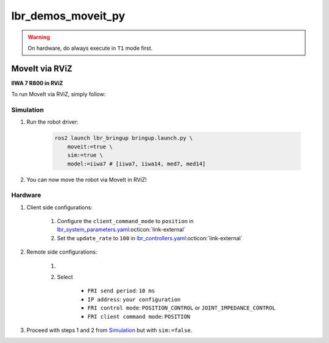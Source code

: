 lbr_demos_moveit_py
===================
.. warning::
    On hardware, do always execute in ``T1`` mode first.

MoveIt via RViZ
-----------------
.. image:: img/iiwa7_moveit_rviz.png
    :align: center
    :alt: MoveIt via RViZ
**IIWA 7 R800 in RViZ**

To run MoveIt via RViZ, simply follow:

Simulation
~~~~~~~~~~
#. Run the robot driver:

    .. code-block:: bash

        ros2 launch lbr_bringup bringup.launch.py \
            moveit:=true \
            sim:=true \
            model:=iiwa7 # [iiwa7, iiwa14, med7, med14]

#. You can now move the robot via MoveIt in RViZ!

Hardware
~~~~~~~~
#. Client side configurations:

    #. Configure the ``client_command_mode`` to ``position`` in `lbr_system_parameters.yaml <https://github.com/lbr-stack/lbr_fri_ros2_stack/blob/jazzy/lbr_ros2_control/config/lbr_system_parameters.yaml>`_:octicon:`link-external`
    #. Set the ``update_rate`` to ``100`` in `lbr_controllers.yaml <https://github.com/lbr-stack/lbr_fri_ros2_stack/blob/jazzy/lbr_ros2_control/config/lbr_controllers.yaml>`_:octicon:`link-external`

#. Remote side configurations:

    #. .. dropdown:: Launch the ``LBRServer`` application on the ``KUKA smartPAD``

        .. thumbnail:: ../../doc/img/applications_lbr_server.png

    #. Select

        - ``FRI send period``: ``10 ms``
        - ``IP address``: ``your configuration``
        - ``FRI control mode``: ``POSITION_CONTROL`` or ``JOINT_IMPEDANCE_CONTROL``
        - ``FRI client command mode``: ``POSITION``

#. Proceed with steps 1 and 2 from `Simulation`_ but with ``sim:=false``.
